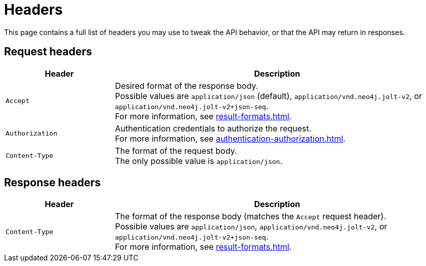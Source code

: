 = Headers

This page contains a full list of headers you may use to tweak the API behavior, or that the API may return in responses.

== Request headers

[cols="1m, 3"]
|===
|Header |Description

|Accept
|Desired format of the response body. +
Possible values are `application/json` (default), `application/vnd.neo4j.jolt-v2`, or `application/vnd.neo4j.jolt-v2+json-seq`. +
For more information, see xref:result-formats.adoc[].

|Authorization
|Authentication credentials to authorize the request. +
For more information, see xref:authentication-authorization.adoc[].

|Content-Type
|The format of the request body. +
The only possible value is `application/json`.

|===

== Response headers

[cols="1m, 3"]
|===
|Header |Description

|Content-Type
|The format of the response body (matches the `Accept` request header). +
Possible values are `application/json`, `application/vnd.neo4j.jolt-v2`, or `application/vnd.neo4j.jolt-v2+json-seq`. +
For more information, see xref:result-formats.adoc[].

|===
